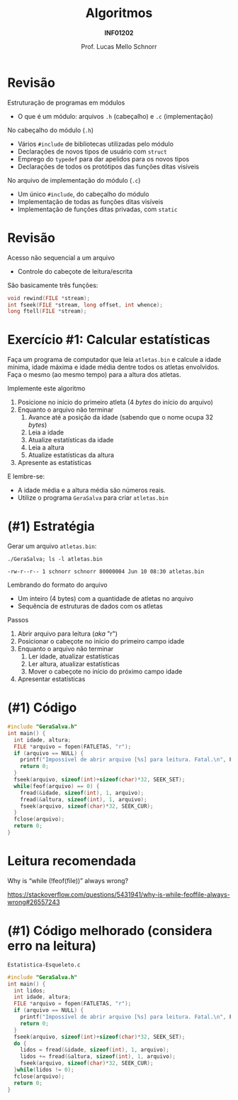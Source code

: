 # -*- coding: utf-8 -*-
# -*- mode: org -*-
#+startup: beamer overview indent
#+LANGUAGE: pt-br
#+TAGS: noexport(n)
#+EXPORT_EXCLUDE_TAGS: noexport
#+EXPORT_SELECT_TAGS: export

#+Title: Algoritmos
#+Subtitle: *INF01202*
#+Author: Prof. Lucas Mello Schnorr
#+Date: @@latex:\copyleft@@

#+LaTeX_CLASS: beamer
#+LaTeX_CLASS_OPTIONS: [xcolor=dvipsnames]
#+OPTIONS: title:nil H:1 num:t toc:nil \n:nil @:t ::t |:t ^:t -:t f:t *:t <:t
#+LATEX_HEADER: \input{org-babel.tex}
#+LATEX_HEADER: \usepackage{amsmath}
#+LATEX_HEADER: \usepackage{systeme}

#+latex: \newcommand{\mytitle}{Revisão Aula 22}
#+latex: \mytitleslide

* Revisão

Estruturação de programas em módulos
- O que é um módulo: arquivos ~.h~ (cabeçalho) e ~.c~ (implementação)

No cabeçalho do módulo (~.h~)
- Vários ~#include~ de bibliotecas utilizadas pelo módulo
- Declarações de novos tipos de usuário com ~struct~
- Emprego do ~typedef~ para dar apelidos para os novos tipos
- Declarações de todos os protótipos das funções ditas visíveis

No arquivo de implementação do módulo (~.c~)
- Um único ~#include~, do cabeçalho do módulo
- Implementação de todas as funções ditas visíveis
- Implementação de funções ditas privadas, com ~static~

* Revisão

Acesso não sequencial a um arquivo
- Controle do cabeçote de leitura/escrita

#+latex: \vfill

São basicamente três funções:

#+attr_latex: :options fontsize=\normalsize
#+BEGIN_SRC C
void rewind(FILE *stream);
int fseek(FILE *stream, long offset, int whence);
long ftell(FILE *stream);
#+END_SRC

* Exercício #1: Calcular estatísticas

Faça um programa de computador que leia ~atletas.bin~ e calcule a idade
mínima, idade máxima e idade média dentre todos os atletas
envolvidos. Faça o mesmo (ao mesmo tempo) para a altura dos atletas.

Implemente este algoritmo

1. Posicione no início do primeiro atleta (4 /bytes/ do início do arquivo)
2. Enquanto o arquivo não terminar
   1. Avance até a posição da idade (sabendo que o nome ocupa 32 /bytes/)
   2. Leia a idade
   3. Atualize estatísticas da idade
   4. Leia a altura
   5. Atualize estatísticas da altura
3. Apresente as estatísticas
   
E lembre-se:
- A idade média e a altura média são números reais.
- Utilize o programa ~GeraSalva~ para criar ~atletas.bin~

* (#1) Estratégia

Gerar um arquivo ~atletas.bin~:
#+begin_src shell :results output :dir e/rev-aula21/ :exports both
./GeraSalva; ls -l atletas.bin
#+end_src

#+RESULTS:
: -rw-r--r-- 1 schnorr schnorr 80000004 Jun 10 08:30 atletas.bin

Lembrando do formato do arquivo
- Um inteiro (4 bytes) com a quantidade de atletas no arquivo
- Sequência de estruturas de dados com os atletas

#+latex: \vfill\pause

Passos
1. Abrir arquivo para leitura (/aka/ "r")
2. Posicionar o cabeçote no início do primeiro campo idade
3. Enquanto o arquivo não terminar
   1. Ler idade, atualizar estatísticas
   2. Ler altura, atualizar estatísticas
   3. Mover o cabeçote no início do próximo campo idade
4. Apresentar estatísticas

* (#1) Código

#+BEGIN_SRC C
#include "GeraSalva.h"
int main() {
  int idade, altura;
  FILE *arquivo = fopen(FATLETAS, "r");
  if (arquivo == NULL) {
    printf("Impossível de abrir arquivo [%s] para leitura. Fatal.\n", FATLETAS);
    return 0;
  }
  fseek(arquivo, sizeof(int)+sizeof(char)*32, SEEK_SET);
  while(feof(arquivo) == 0) {
    fread(&idade, sizeof(int), 1, arquivo);
    fread(&altura, sizeof(int), 1, arquivo);
    fseek(arquivo, sizeof(char)*32, SEEK_CUR);
  }
  fclose(arquivo);
  return 0;
}
#+END_SRC

* Leitura recomendada

Why is “while (!feof(file))” always wrong?

https://stackoverflow.com/questions/5431941/why-is-while-feoffile-always-wrong#26557243

* (#1) Código melhorado (considera erro na leitura)

~Estatistica-Esqueleto.c~
#+BEGIN_SRC C :tangle e/rev-aula21/Estatistica-Esqueleto.c
#include "GeraSalva.h"
int main() {
  int lidos;
  int idade, altura;
  FILE *arquivo = fopen(FATLETAS, "r");
  if (arquivo == NULL) {
    printf("Impossível de abrir arquivo [%s] para leitura. Fatal.\n", FATLETAS);
    return 0;
  }
  fseek(arquivo, sizeof(int)+sizeof(char)*32, SEEK_SET);
  do {
    lidos = fread(&idade, sizeof(int), 1, arquivo);
    lidos += fread(&altura, sizeof(int), 1, arquivo);
    fseek(arquivo, sizeof(char)*32, SEEK_CUR);
  }while(lidos != 0);
  fclose(arquivo);
  return 0;
}
#+END_SRC

